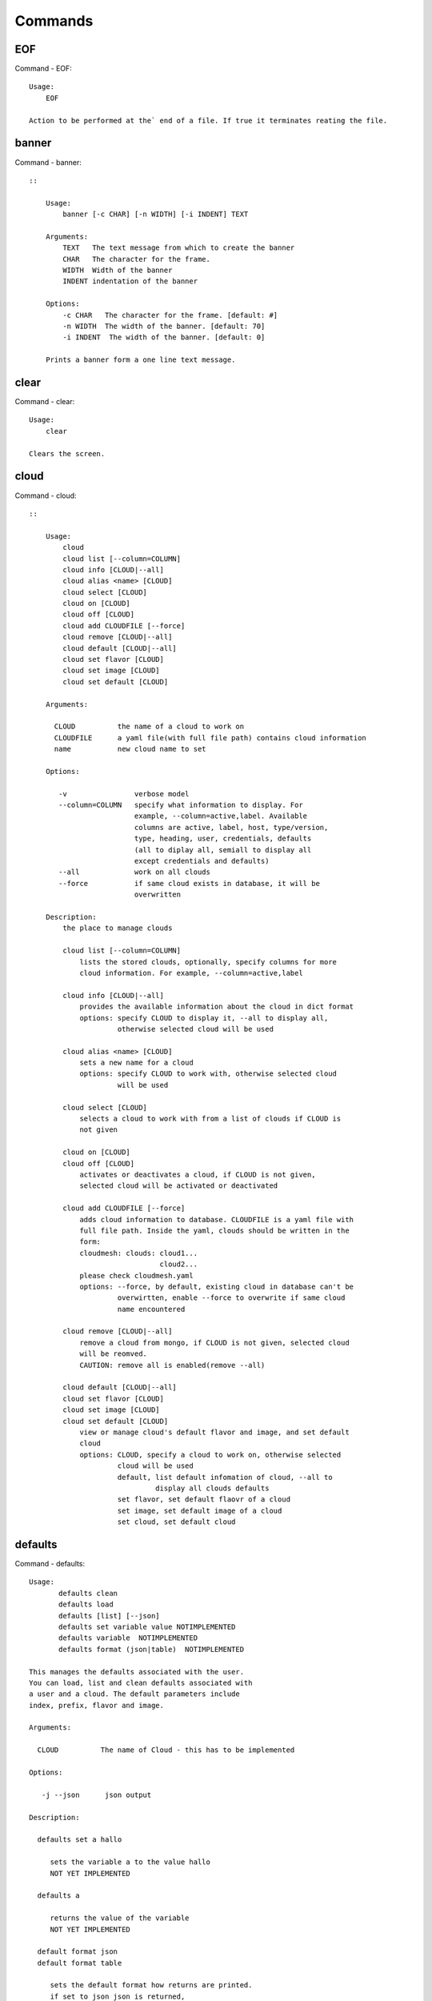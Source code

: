 Commands
======================================================================
EOF
----------------------------------------------------------------------

Command - EOF::

    Usage:
        EOF
    
    Action to be performed at the` end of a file. If true it terminates reating the file.
    

banner
----------------------------------------------------------------------

Command - banner::

    ::
    
        Usage:
            banner [-c CHAR] [-n WIDTH] [-i INDENT] TEXT
    
        Arguments:
            TEXT   The text message from which to create the banner
            CHAR   The character for the frame. 
            WIDTH  Width of the banner
            INDENT indentation of the banner
    
        Options:
            -c CHAR   The character for the frame. [default: #]
            -n WIDTH  The width of the banner. [default: 70]
            -i INDENT  The width of the banner. [default: 0]            
    
        Prints a banner form a one line text message.
    

clear
----------------------------------------------------------------------

Command - clear::

    Usage:
        clear
    
    Clears the screen.

cloud
----------------------------------------------------------------------

Command - cloud::

    ::
    
        Usage:
            cloud
            cloud list [--column=COLUMN]
            cloud info [CLOUD|--all]
            cloud alias <name> [CLOUD]
            cloud select [CLOUD]
            cloud on [CLOUD]
            cloud off [CLOUD]
            cloud add CLOUDFILE [--force]
            cloud remove [CLOUD|--all]
            cloud default [CLOUD|--all]
            cloud set flavor [CLOUD]
            cloud set image [CLOUD]
            cloud set default [CLOUD]
    
        Arguments:
    
          CLOUD          the name of a cloud to work on
          CLOUDFILE      a yaml file(with full file path) contains cloud information
          name           new cloud name to set
    
        Options:
    
           -v                verbose model
           --column=COLUMN   specify what information to display. For
                             example, --column=active,label. Available
                             columns are active, label, host, type/version,
                             type, heading, user, credentials, defaults
                             (all to diplay all, semiall to display all
                             except credentials and defaults)
           --all             work on all clouds
           --force           if same cloud exists in database, it will be 
                             overwritten
    
        Description:
            the place to manage clouds
    
            cloud list [--column=COLUMN]
                lists the stored clouds, optionally, specify columns for more
                cloud information. For example, --column=active,label
    
            cloud info [CLOUD|--all]  
                provides the available information about the cloud in dict format 
                options: specify CLOUD to display it, --all to display all,
                         otherwise selected cloud will be used
    
            cloud alias <name> [CLOUD]
                sets a new name for a cloud
                options: specify CLOUD to work with, otherwise selected cloud 
                         will be used
    
            cloud select [CLOUD]
                selects a cloud to work with from a list of clouds if CLOUD is
                not given
    
            cloud on [CLOUD]
            cloud off [CLOUD]
                activates or deactivates a cloud, if CLOUD is not given, 
                selected cloud will be activated or deactivated
    
            cloud add CLOUDFILE [--force]
                adds cloud information to database. CLOUDFILE is a yaml file with 
                full file path. Inside the yaml, clouds should be written in the
                form: 
                cloudmesh: clouds: cloud1...
                                   cloud2...
                please check cloudmesh.yaml
                options: --force, by default, existing cloud in database can't be
                         overwirtten, enable --force to overwrite if same cloud 
                         name encountered
    
            cloud remove [CLOUD|--all]
                remove a cloud from mongo, if CLOUD is not given, selected cloud 
                will be reomved.
                CAUTION: remove all is enabled(remove --all)
    
            cloud default [CLOUD|--all]
            cloud set flavor [CLOUD]
            cloud set image [CLOUD]
            cloud set default [CLOUD]
                view or manage cloud's default flavor and image, and set default 
                cloud
                options: CLOUD, specify a cloud to work on, otherwise selected 
                         cloud will be used
                         default, list default infomation of cloud, --all to 
                                  display all clouds defaults
                         set flavor, set default flaovr of a cloud
                         set image, set default image of a cloud
                         set cloud, set default cloud
    
    

defaults
----------------------------------------------------------------------

Command - defaults::

    Usage:
           defaults clean
           defaults load
           defaults [list] [--json]
           defaults set variable value NOTIMPLEMENTED
           defaults variable  NOTIMPLEMENTED
           defaults format (json|table)  NOTIMPLEMENTED
    
    This manages the defaults associated with the user.
    You can load, list and clean defaults associated with
    a user and a cloud. The default parameters include
    index, prefix, flavor and image.
    
    Arguments:
    
      CLOUD          The name of Cloud - this has to be implemented
    
    Options:
    
       -j --json      json output
    
    Description:
    
      defaults set a hallo
    
         sets the variable a to the value hallo
         NOT YET IMPLEMENTED
    
      defaults a
    
         returns the value of the variable
         NOT YET IMPLEMENTED
    
      default format json
      default format table
    
         sets the default format how returns are printed.
         if set to json json is returned,
         if set to table a pretty table is printed
         NOT YET IMPLEMENTED
    

dot2
----------------------------------------------------------------------

Command - dot2::

    ::
    
        Usage:
               dot2 FILENAME FORMAT
    
        Export the data in cvs format to a file. Former cvs command
    
        Arguments:
            FILENAME   The filename
            FORMAT     the export format, pdf, png, ...
    
    

edit
----------------------------------------------------------------------

Command - edit::

    ::
    
        Usage:
                edit FILENAME
    
        Edits the file with the given name
    
        Arguments:
            FILENAME  the file to edit
    
    

exec
----------------------------------------------------------------------

Command - exec::

    ::
    
        Usage:
           exec FILENAME
    
        executes the commands in the file. See also the script command.
    
        Arguments:
          FILENAME   The name of the file
    

exp
----------------------------------------------------------------------

Command - exp::

    Usage:
           exp NOTIMPLEMENTED clean
           exp NOTIMPLEMENTED delete NAME
           exp NOTIMPLEMENTED create [NAME]
           exp NOTIMPLEMENTED info [NAME]
           exp NOTIMPLEMENTED cloud NAME
           exp NOTIMPLEMENTED image NAME
           exp NOTIMPLEMENTED flavour NAME
           exp NOTIMPLEMENTED index NAME
           exp NOTIMPLEMENTED count N
    
    Manages the vm
    
    Arguments:
    
      NAME           The name of a service or server
      N              The number of VMs to be started
    
    
    Options:
    
       -v       verbose mode
    
    

flavor
----------------------------------------------------------------------

Command - flavor::

        Usage:
            flavor 
            flavor CLOUD... [--refresh]
    	flavor -h | --help
            flavor --version
    
       Options:
           -h                   help message
           --refresh            refresh flavors of IaaS
    
        Arguments:
            CLOUD    Name of the IaaS cloud e.g. india_openstack_grizzly.
    
        Description:
           flavor command provides list of available flavors. Flavor describes
           virtual hardware configurations such as size of memory, disk, cpu cores.
    
        Result:
    
        Examples:
            $ flavor india_openstack_grizzly
    
    

graphviz
----------------------------------------------------------------------

Command - graphviz::

    ::
    
        Usage:
               graphviz FILENAME
    
        Export the data in cvs format to a file. Former cvs command
    
        Arguments:
            FILENAME   The filename
    
    

group
----------------------------------------------------------------------

Command - group::

    Usage:
        group info
        group list [NAME]
        group set NAME
        group add NAME
        group [-i] delete NAME
    
    Arguments:
    
        NAME   the name of the group
    
    Options:
    
        -v         verbose mode
    
    Description:
    
       group NAME  lists in formation about the group
    
    

help
----------------------------------------------------------------------

Command - help::
List available commands with "help" or detailed help with "help cmd".

image
----------------------------------------------------------------------

Command - image::

        Usage:
            image
            image <cm_cloud>... [--refresh]
    	image -h | --help
            image --version
    
       Options:
           -h                   help message
           --refresh            refresh images of IaaS
    
        Arguments:
            cm_cloud    Name of the IaaS cloud e.g. india_openstack_grizzly.
    
        Description:
           image command provides list of available images. Image describes
           pre-configured virtual machine image.
    
    
        Result:
    
        Examples:
            $ image india_openstack_grizzly
    
    

info
----------------------------------------------------------------------

Command - info::

    ::
    
        Usage:
               info [--all]
    
        Options:
               --all  -a   more extensive information 
    
        Prints some internal information about the shell
    
    

init
----------------------------------------------------------------------

Command - init::

    ::
    
      Usage:
             init [--force] generate yaml
             init [--force] generate me
             init [--force] generate none
             init [--force] generate FILENAME
             init list [KIND] [--json]           
             init list clouds [--file=FILENAME] [--json]
             init inspect --file=FILENAME
             init fill --file=FILENAME [VALUES]
    
      Initializes cloudmesh from a yaml file
    
      Arguments:
         generate   generates a yaml file
         yaml       specifies if a yaml file is used for generation
                    the file is located at me.yaml
         me         same as yaml
    
         none       specifies if a yaml file is used for generation
                    the file is located at CONFIG/etc/none.yaml
         FILENAME   The filename to be generated or from which to read
                    information. 
         VALUES     yaml file with the velues to be sed in the FILENAME
         KIND       The kind of the yaml file.
    
      Options:
         --force  force mode does not ask. This may be dangerous as it
                  overwrites the CONFIG/cloudmesh.yaml file
         --file=FILENAME  The file
         --json   make the output format json
         -v       verbose mode
    
    
      Description:
    
        init list [KIND] [--json]
           list the versions and types of the yaml files in the
           CONFIG and CONFIG/etc directories.
    
        init list clouds [--file=FILENAME]
           Lists the available clouds in the configuration yaml file.
    
        init inspect --file=FILENAME
           print the variables in the yaml template
    

inventory
----------------------------------------------------------------------

Command - inventory::

    Usage:
           inventory clean
           inventory create image DESCRIPTION
           inventory create server [dynamic] DESCRIPTION
           inventory create service [dynamic] DESCRIPTION
           inventory exists server NAME
           inventory exists service NAME
           inventory
           inventory print
           inventory info [--cluster=CLUSTER] [--server=SERVER]
           inventory list [--cluster=CLUSTER] [--server=SERVER]
           inventory server NAME
           inventory service NAME
    
    Manages the inventory
    
        clean       cleans the inventory
        server      define servers
    
    Arguments:
    
      DESCRIPTION    The hostlist"i[009-011],i[001-002]"
    
      NAME           The name of a service or server
    
    
    Options:
    
       v       verbose mode
    
    

keys
----------------------------------------------------------------------

Command - keys::

            Usage:
                   keys info [--json] [NAME][--yaml][--mongo]
                   keys mode MODENAME               
                   keys default NAME [--yaml][--mongo]
                   keys add NAME [KEY] [--yaml][--mongo]
                   keys delete NAME [--yaml][--mongo]
                   keys save
                   keys
    
            Manages the keys
    
            Arguments:
    
              NAME           The name of a key
              MODENAME       This is used to specify the mode name. Mode
    	  		          name can be either 'yaml' or 'mongo'
    	  	  KEY            This is the actual key that has to added
    
            Options:
    
               -v --verbose     verbose mode
               -j --json        json output
               -y --yaml        forcefully use yaml mode
               -m --mongo       forcefully use mongo mode           
    
            Description:
    
            keys info 
    
    	     Prints list of keys. NAME of the key can be specified
    
            keys mode MODENAME
    
    	     Used to change default mode. Valid MODENAMES are
    	     yaml(default) and mongo mode.
    
            keys default NAME
    
    	     Used to set a key from the key-list as the default key
    
            keys add NAME [KEY]
    
    	     adding/updating keys. KEY is the key file with full file 
    	     path, if KEY is not provided, you can select a key among
    	     the files with extension .pub under ~/.ssh. If NAME exists,
    	     current key value will be overwritten
    
            keys delete NAME
    
    	     deletes a key. In yaml mode it can delete only keys that
    	     are not saved in mongo
    
            keys save
    
    	     Saves the temporary yaml data structure to mongo
    

label
----------------------------------------------------------------------

Command - label::

    Usage:
           label [--prefix=PREFIX] [--id=ID] [--width=WIDTH]
    
    A command to set the prefix and id for creating an automatic lable for VMs.
    Without paremeter it prints the currect label.
    
    Arguments:
    
      PREFIX     The prefix for the label
      ID         The start ID which is an integer
      WIDTH      The width of the ID in teh label, padded with 0
    
    Options:
    
       -v       verbose mode
    
    

list
----------------------------------------------------------------------

Command - list::

    Usage:
        list flavor [CLOUD|--all] [--refresh]
        list image [CLOUD|--all] [--refresh]
        list vm [CLOUD|--all] [--refresh]
        list project
        list cloud
    
    Arguments:
    
        CLOUD    the name of the cloud
    
    Options:
    
        -v         verbose mode
        --all      list information of all active clouds
        --refresh  refresh data before list
    
    Description:
    
        List clouds and projects information, if CLOUD argument is not given,
        default or selected cloud will be used, you may use command 'cloud select' 
        to select the cloud to work with.
    
        list flavor [CLOUD|--all] [--refresh]
            list the flavors
        list image [CLOUD|--all] [--refresh]
            list the images
        list vm [CLOUD|--all] [--refresh]
            list the vms
        list project
            list the projects
        list cloud
            list active clouds
    
    

man
----------------------------------------------------------------------

Command - man::

    ::
    
        Usage:
               man COMMAND
               man [--noheader]
    
        Options:
               --norule   no rst header
    
        Arguments:
               COMMAND   the command to be printed 
    
        Description:
            man 
                Prints out the help pages
            man COMMAND
                Prints out the help page for a specific command
    

metric
----------------------------------------------------------------------

Command - metric::

        Usage:
    	cm-metric -h | --help
            cm-metric --version
            cm-metric [CLOUD]
                      [-s START|--start=START] 
                      [-e END|--end=END] 
                      [-u USER|--user=USER] 
                      [-m METRIC|--metric=METRIC]
                      [-p PERIOD|--period=PERIOD] 
                      [-c CLUSTER]
    
       Options:
           -h                   help message
           -m, --metric METRIC  use either user|vm|runtime in METRIC
           -u, --user USER      use username in USER
           -s, --start_date START    use YYYYMMDD datetime in START
           -e, --end_date END        use YYYYMMDD datetime in END
           -c, --host HOST      use host name e.g. india, sierra, etc
           -p, --period PERIOD  use either month|day|week (TBD)
    
        Arguments:
            CLOUD               Name of the IaaS cloud e.g. openstack, nimbus, Eucalyptus
            HOST                Name of host e.g. india, sierra, foxtrot,
                                hotel, alamo, lima
    
        Description:
           metric command provides usage data with filter options.
    
        Result:
          The result of the method is a datastructure specified in a given format.
          If no format is specified, we return a JSON string of the following format:
    
             {
                "start_date"    :   start date of search    (datetime),
                "end_date"      :   end date of search      (datetime),
                "ownerid"       :   portal user id          (str),
                "metric"        :   selected metric name    (str),
                "period"        :   monthly, weekly, daily  (str),
                "clouds"        :   set of clouds           (list)
                [
                   {"service"     :   cloud service name  (str),
                    "hostname"     :   hostname (str),
                    "stats"        :   value (int) }
                    ...
                ]
             }
    
        Examples:
            $ cm-metric openstack -c india -u hrlee        
            - Get user statistics
    
    

open
----------------------------------------------------------------------

Command - open::

    ::
    
        Usage:
                open FILENAME
    
        ARGUMENTS:
            FILENAME  the file to open in the cwd if . is
                      specified. If file in in cwd
                      you must specify it with ./FILENAME
    
        Opens the given URL in a browser window.
    

pause
----------------------------------------------------------------------

Command - pause::

    ::
    
        Usage:
            pause [MESSAGE]
    
        Displays the specified text then waits for the user to press RETURN.
    
        Arguments:
           MESSAGE  message to be displayed
    

plugins
----------------------------------------------------------------------

Command - plugins::

    Usage:
        plugins
    
    activates the plugins.

project
----------------------------------------------------------------------

Command - project::

    Usage:
           project info [--json]
           project default NAME
           project NOTIMPLEMENTED members
    
    Manages the project
    
    Arguments:
    
      NAME           The name of the project
    
    
    Options:
    
       -v       verbose mode
    
    

py
----------------------------------------------------------------------

Command - py::

    ::
    
        Usage:
            py
            py COMMAND
    
        Arguments:
            COMMAND   the command to be executed
    
        Description:
    
            The command without a parameter will be extecuted and the
            interactive python mode is entered. The python mode can be
            ended with ``Ctrl-D`` (Unix) / ``Ctrl-Z`` (Windows),
            ``quit()``,'`exit()``. Non-python commands can be issued with
            ``cmd("your command")``.  If the python code is located in an
            external file it can be run with ``run("filename.py")``.
    
            In case a COMMAND is provided it will be executed and the
            python interpreter will return to the commandshell.
    
            This code is copied from Cmd2.
    

q
----------------------------------------------------------------------

Command - q::

    Usage:
        quit
    
    Action to be performed whne quit is typed
    

quit
----------------------------------------------------------------------

Command - quit::

    Usage:
        quit
    
    Action to be performed whne quit is typed
    

rain
----------------------------------------------------------------------

Command - rain::

    Usage:
        rain -h | --help
        rain --version
        rain admin add [LABEL] --file=FILE
        rain admin baremetals
        rain admin on HOSTS
        rain admin off HOSTS
        rain admin [-i] delete HOSTS
        rain admin [-i] rm HOSTS
        rain admin list users [--merge]
        rain admin list projects [--merge]
        rain admin list roles
        rain admin list hosts [--user=USERS|--project=PROJECTS|--role=ROLE]
                              [--start=TIME_START]
                              [--end=TIME_END]
                              [--format=FORMAT]
        rain admin policy [--user=USERS|--project=PROJECTS|--role=ROLE]
                          (-l HOSTS|-n COUNT)
                          [--start=TIME_START]
                          [--end=TIME_END]
        rain user list [--project=PROJECTS] [HOSTS]    
        rain user list hosts [--start=TIME_START]
                        [--end=TIME_END]
                        [--format=FORMAT]
        rain status [--short|--summary][--kind=KIND] [HOSTS]
        rain provision --profile=PROFILE HOSTS
        rain provision list [--type=TYPE] (--distro=DISTRO|--kickstart=KICKSTART)
        rain provision --distro=DITRO --kickstart=KICKSTART HOSTS
        rain provision add (--distro=URL|--kickstart=KICk_CONTENT) NAME
        rain provision power [--off] HOSTS
        rain provision monitor HOSTS
    
    Arguments:
        HOSTS     the list of hosts passed
        LABEL     the label of a host
        COUNT     the count of the bare metal provisioned hosts
        KIND      the kind
        TYPE      the type of profile or server
    
    Options:
        -n COUNT     count of teh bare metal hosts to be provisined
        -p PROJECTS  --projects=PROJECTS  
        -u USERS     --user=USERS        Specify users
        -f FILE, --file=FILE  file to be specified
        -i           interactive mode adds a yes/no 
                     question for each host specified
        --role=ROLE            Specify predefined role
        --start=TIME_START     Start time of the reservation, in 
                               YYYY/MM/DD HH:MM:SS format. [default: current_time]
        --end=TIME_END         End time of the reservation, in 
                               YYYY/MM/DD HH:MM:SS format. In addition a duration
                               can be specified if the + sign is the first sign.
                               The duration will than be added to
                               the start time. [default: +1d]
        --kind=KIND            Format of the output -png, jpg, pdf. [default:png]
        --format=FORMAT        Format of the output json, cfg. [default:json]
        --type=TYPE            Format of the output profile, server. [default:server]
    
    
    

register
----------------------------------------------------------------------

Command - register::

    Usage:
      register [options] NAME
    
    Arguments:
      NAME      Name of the cloud to be registered
    
    Options:
      -a --act      Activate the cloud to be registered
      -d --deact    Deactivate the cloud
    

script
----------------------------------------------------------------------

Command - script::

    ::
    
        Usage:
               script
               script load
               script load LABEL FILENAME
               script load REGEXP
               script list
               script LABEL
    
        Arguments:
               load       indicates that we try to do actions toload files.
                          Without parameters, loads scripts from default locations
                NAME      specifies a label for a script
                LABEL     a conveninet LABEL, it must be unique
                FILENAME  the filename in which the script is located
                REGEXP    Not supported yet.
                          If specified looks for files identified by the REGEXP.
    
        NOT SUPPORTED YET
    
           script load LABEL FILENAME
           script load FILENAME
           script load REGEXP
    
        Process FILE and optionally apply some options
    
    

security_group
----------------------------------------------------------------------

Command - security_group::

        Usage:
            security_group list <cm_cloud>...
            security_group add <cm_cloud> <label> <parameters>  [NOT IMPLEMENTED]
            security_group delete <cm_cloud> <label>            [NOT IMPLEMENTED]
    	security_group -h | --help
            security_group --version
    
       Options:
           -h                   help message
    
        Arguments:
            cm_cloud    Name of the IaaS cloud e.g. india_openstack_grizzly.
    
        Description:
           security_group command provides list of available security_groups.
    
        Result:
    
        Examples:
            $ security_group list india_openstack_grizzly
    
    

storm
----------------------------------------------------------------------

Command - storm::

    Usage:
      storm list
      storm ID
      storm register ID [--kind=KIND] [ARGUMENTS...]
    
    Arguments:
    
      list       list the available high level services to be provisioned.
      ID         list the user with the given ID
      ARGUMENTS  The name of the arguments that need to be passed
    
    Options:
      --kind=KIND  the kind of the storm. It can be chef, puppet, or other
                   frameworks. At this time we will focus on chef [default: chef].
    
       -v          verbose mode
    
    Description:
    
      Command to invoce a provisioning of high level services such as
      provided with chef, puppet, or other high level DevOps Tools. If
      needed the machines can be provisioned prior to a storm with
      rain. Together this forms a rain storm.
    
    

timer
----------------------------------------------------------------------

Command - timer::

    ::
    
        Usage:
            timer on
            timer off            
            timer list
            timer start NAME
            timer stop NAME
            timer resume NAME
            timer reset [NAME]
    
        Description (NOT IMPLEMENTED YET):
    
             timer on | off
                 switches timers on and off not yet implemented.
                 If the timer is on each command will be timed and its
                 time is printed after the command. Please note that
                 background command times are not added.
    
            timer list
                list all timers
    
            timer start NAME
                starts the timer with the name. A start resets the timer to 0.
    
            timer stop NAME
                stops the timer
    
            timer resume NAME
                resumes the timer
    
            timer reset NAME
                resets the named timer to 0. If no name is specified all
                timers are reset
    
            Implementation note: we have a stopwatch in cloudmesh,
                                 that we could copy into cmd3
    

use
----------------------------------------------------------------------

Command - use::

    ::
    
        USAGE:
    
            use list           lists the available scopes
    
            use add SCOPE      adds a scope <scope>
    
            use delete SCOPE   removes the <scope>
    
            use                without parameters allows an
                               interactive selection
    
        DESCRIPTION
           often we have to type in a command multiple times. To save
           us typng the name of the commonad, we have defined a simple
           scope thatcan be activated with the use command
    
        ARGUMENTS:
            list         list the available scopes
            add          add a scope with a name
            delete       delete a named scope
            use          activate a scope
    
    

user
----------------------------------------------------------------------

Command - user::

    Usage:
           user list
           user info [ID]
    
    Administrative command to lists the users from LDAP
    
    Arguments:
    
      list       list the users
      ID         list the user with the given ID
    
    Options:
    
       -v       verbose mode
    
    

var
----------------------------------------------------------------------

Command - var::

    Usage:
        var list 
        var delete NAMES
        var NAME=VALUE
        var NAME
    
    Arguments:
        NAME    Name of the variable
        NAMES   Names of the variable seperated by spaces
        VALUE   VALUE to be assigned
    
    special vars date and time are defined
    

verbose
----------------------------------------------------------------------

Command - verbose::

    Usage:
        verbose (True | False)
        verbose
    
    If set to True prints the command befor execution.
    In interactive mode you may want to set it to False.
    When using scripts we recommend to set it to True.
    
    The default is set to False
    
    If verbose is specified without parameter the flag is
    toggled.
    
    

version
----------------------------------------------------------------------

Command - version::

    Usage:
       version
    
    Prints out the version number
    

vm
----------------------------------------------------------------------

Command - vm::

    ::
    
        Usage:
            vm start [NAME]
                     [--count=<count>]
                     [--cloud=<CloudName>]
                     [--image=<imgName>|--imageid=<imgId>]
                     [--flavor=<flavorName>|--flavorid=<flavorId>]
                     [--group=<group>]                    
            vm delete [NAME|--id=<id>]
                      [--group=<group>]
                      [--cloud=<CloudName>]
                      [--prefix=<prefix>] 
                      [--range=<range>]
    
        Arguments:
    
        Options:
    
        Description:
    
        Examples:   
    
    

web
----------------------------------------------------------------------

Command - web::

    Usage:
        web [--fg|--cm] [LINK]
    
    Arguments:
    
        LINK    the link on the localhost cm server is opened.
    
    Options:
    
        -v         verbose mode
        --fg       opens a link on the FG portal 
        --cm       opens a link on the CM portal
    
    Description:
    
        Opens a web page with the specified link
    
    
